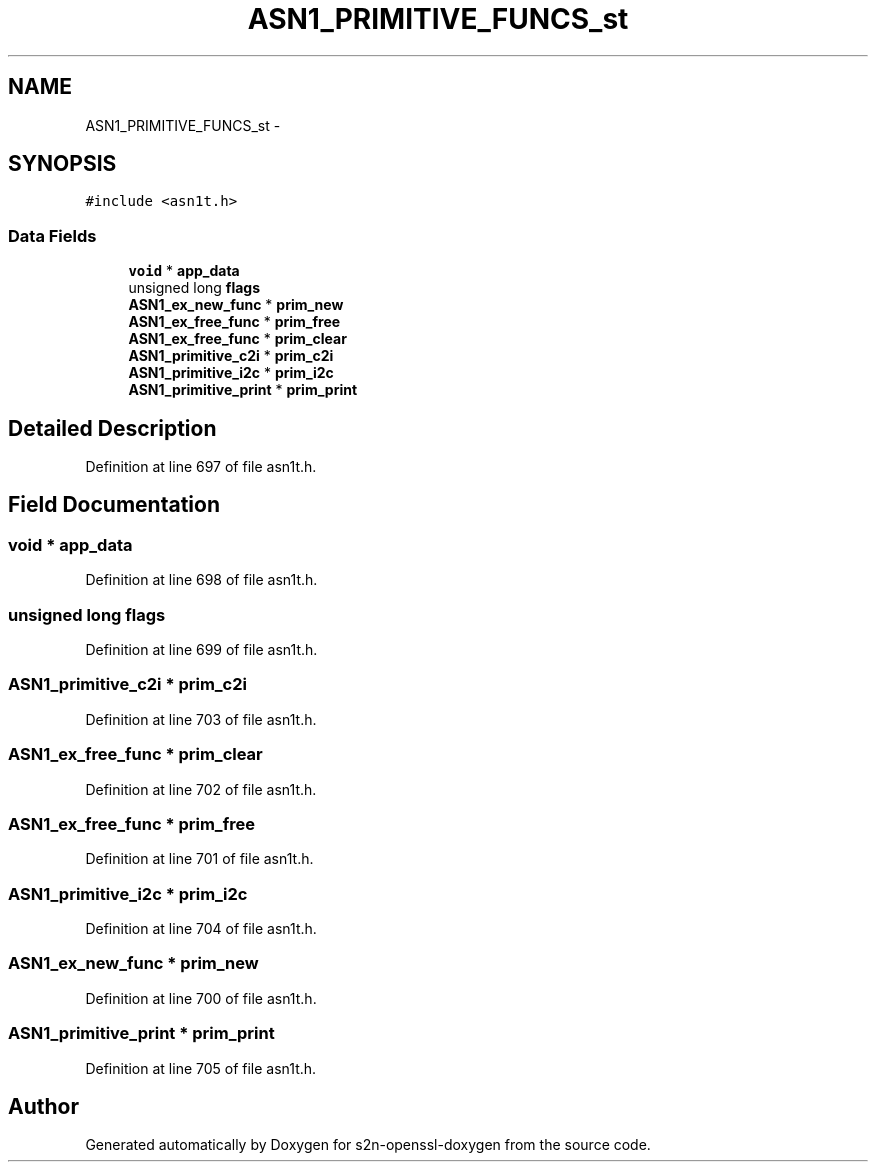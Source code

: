 .TH "ASN1_PRIMITIVE_FUNCS_st" 3 "Thu Jun 30 2016" "s2n-openssl-doxygen" \" -*- nroff -*-
.ad l
.nh
.SH NAME
ASN1_PRIMITIVE_FUNCS_st \- 
.SH SYNOPSIS
.br
.PP
.PP
\fC#include <asn1t\&.h>\fP
.SS "Data Fields"

.in +1c
.ti -1c
.RI "\fBvoid\fP * \fBapp_data\fP"
.br
.ti -1c
.RI "unsigned long \fBflags\fP"
.br
.ti -1c
.RI "\fBASN1_ex_new_func\fP * \fBprim_new\fP"
.br
.ti -1c
.RI "\fBASN1_ex_free_func\fP * \fBprim_free\fP"
.br
.ti -1c
.RI "\fBASN1_ex_free_func\fP * \fBprim_clear\fP"
.br
.ti -1c
.RI "\fBASN1_primitive_c2i\fP * \fBprim_c2i\fP"
.br
.ti -1c
.RI "\fBASN1_primitive_i2c\fP * \fBprim_i2c\fP"
.br
.ti -1c
.RI "\fBASN1_primitive_print\fP * \fBprim_print\fP"
.br
.in -1c
.SH "Detailed Description"
.PP 
Definition at line 697 of file asn1t\&.h\&.
.SH "Field Documentation"
.PP 
.SS "\fBvoid\fP * app_data"

.PP
Definition at line 698 of file asn1t\&.h\&.
.SS "unsigned long flags"

.PP
Definition at line 699 of file asn1t\&.h\&.
.SS "\fBASN1_primitive_c2i\fP * prim_c2i"

.PP
Definition at line 703 of file asn1t\&.h\&.
.SS "\fBASN1_ex_free_func\fP * prim_clear"

.PP
Definition at line 702 of file asn1t\&.h\&.
.SS "\fBASN1_ex_free_func\fP * prim_free"

.PP
Definition at line 701 of file asn1t\&.h\&.
.SS "\fBASN1_primitive_i2c\fP * prim_i2c"

.PP
Definition at line 704 of file asn1t\&.h\&.
.SS "\fBASN1_ex_new_func\fP * prim_new"

.PP
Definition at line 700 of file asn1t\&.h\&.
.SS "\fBASN1_primitive_print\fP * prim_print"

.PP
Definition at line 705 of file asn1t\&.h\&.

.SH "Author"
.PP 
Generated automatically by Doxygen for s2n-openssl-doxygen from the source code\&.
